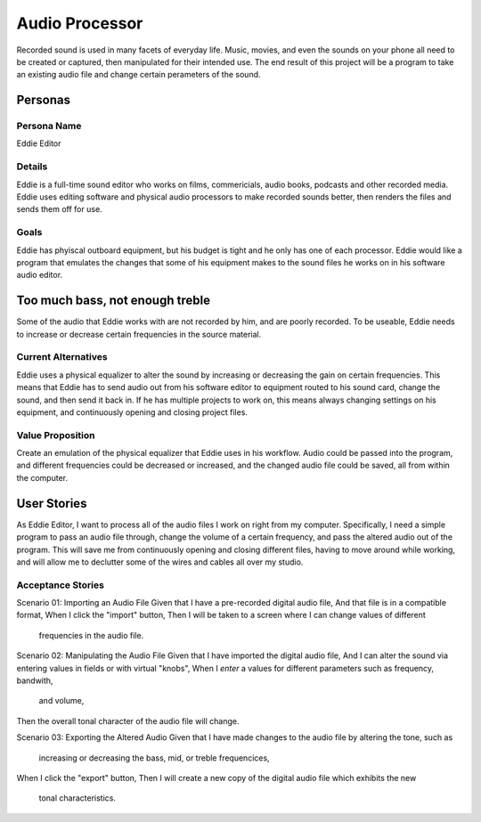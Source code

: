###############
Audio Processor
###############

Recorded sound is used in many facets of everyday life. Music, movies, and even
the sounds on your phone all need to be created or captured, then manipulated
for their intended use.
The end result of this project will be a program to take an existing audio file
and change certain perameters of the sound.

*********
Personas
*********

Persona Name
============

Eddie Editor

Details
=======

Eddie is a full-time sound editor who works on films, commericials, audio books, podcasts
and other recorded media. Eddie uses editing software and physical audio
processors to make recorded sounds better, then renders the files and sends
them off for use.

Goals
=====

Eddie has phyiscal outboard equipment, but his budget is tight and he only has
one of each processor. Eddie would like a program that emulates the changes
that some of his equipment makes to the sound files he works on in his software
audio editor.

********************************
Too much bass, not enough treble
********************************

Some of the audio that Eddie works with are not recorded by him, and are poorly
recorded. To be useable, Eddie needs to increase or decrease certain frequencies
in the source material.

Current Alternatives
====================

Eddie uses a physical equalizer to alter the sound by increasing or
decreasing the gain on certain frequencies. This means that Eddie has to send
audio out from his software editor to equipment routed to his sound card,
change the sound, and then send it back in. If he has multiple projects to work
on, this means always changing settings on his equipment, and continuously
opening and closing project files.

Value Proposition
=================

Create an emulation of the physical equalizer that Eddie uses in his workflow.
Audio could be passed into the program, and different frequencies could be
decreased or increased, and the changed audio file could be saved, all from
within the computer.

************
User Stories
************

As Eddie Editor, I want to process all of the audio files I work on right from
my computer. Specifically, I need a simple program to pass an audio file
through, change the volume of a certain frequency, and pass the altered audio
out of the program. This will save me from continuously opening and closing
different files, having to move around while working, and will allow me to
declutter some of the wires and cables all over my studio.

Acceptance Stories
==================

Scenario 01: Importing an Audio File
Given that I have a pre-recorded digital audio file,
And that file is in a compatible format,
When I click the "import" button,
Then I will be taken to a screen where I can change values of different
    frequencies in the audio file.

Scenario 02: Manipulating the Audio File
Given that I have imported the digital audio file,
And I can alter the sound via entering values in fields or with virtual "knobs",
When I *enter* a values for different parameters such as frequency, bandwith,
   and volume,
Then the overall tonal character of the audio file will change.

Scenario 03: Exporting the Altered Audio
Given that I have made changes to the audio file by altering the tone, such as
    increasing or decreasing the bass, mid, or treble frequencices,
When I click the "export" button,
Then I will create a new copy of the digital audio file which exhibits the new
    tonal characteristics.
